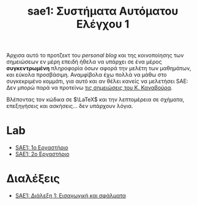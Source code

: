 #+TITLE: sae1: Συστήματα Αυτόματου Ελέγχου 1
#+options: toc:nil

Άρχισα αυτό το προτζεκτ του /personal blog/ και της κοινοποίησης των σημειώσεων εν
μέρη επειδή ήθελα να υπάρχει σε ένα μέρος *συγκεντρωμένη* πληροφορία όσων αφορά
την μελέτη των μαθημάτων, και εύκολα προσβάσιμη. Αναμφίβολα έχω πολλά να μάθω
στο συγκεκριμένο κομμάτι, για αυτό και αν θέλει κανείς να μελετήσει SAE: Δεν
μπορώ παρά να προτείνω [[https://helit.org/ece-notes/notes/][τις σημειώσεις του Κ. Καναβούρα]].

Βλέποντας τον κώδικα σε $\LaTeX$ και την λεπτομέρεια σε σχήματα, επεξηγήσεις και
ασκήσεις... δεν υπάρχουν λόγια.

* Lab
- [[file:lec_SAE1_lab1-matlab.org][SAE1: 1ο Εργαστήριο]]
- [[file:lec_SAE1_lab2-matlab.org][SAE1: 2ο Εργαστήριο]]

* Διαλέξεις
- [[file:lec_SAE1_20221013.org][SAE1: Διάλεξη 1: Εισαγωγική και σφάλματα]]
